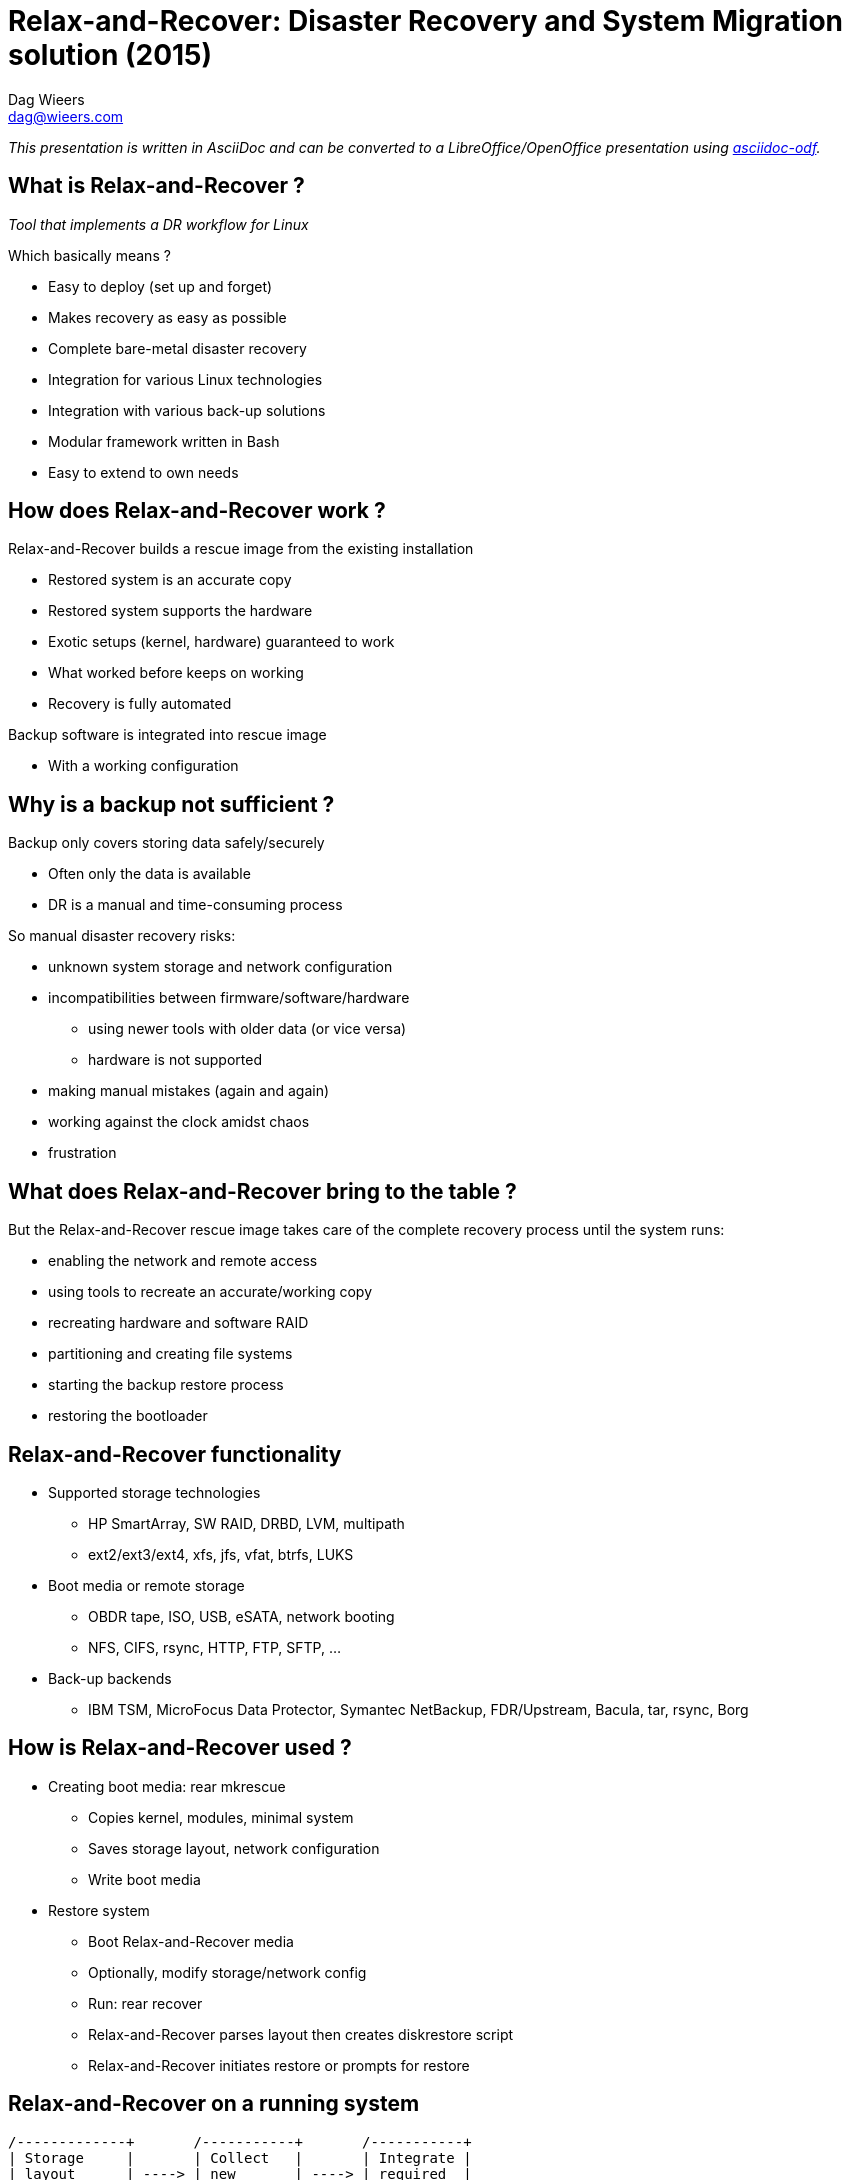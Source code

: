 = Relax-and-Recover: Disaster Recovery and System Migration solution (2015)
Dag Wieers <dag@wieers.com>

_This presentation is written in AsciiDoc and can be converted to
a LibreOffice/OpenOffice presentation using
http://github.com/dagwieers/asciidoc-odf[asciidoc-odf]._


////
== Who is Dag Wieers ?
* Linux and Open Source consultant
  - Worked at IBM Belgium, now self-employed to provide advice, design, automation, maintenance

* Involved in various Open Source communities
  - incl. RPMforge, ELRepo, CentOS, syslinux, AsciiDoc, LibreOffice,
    docbook2odf, Relax-and-Recover

* Author of various tools
  - incl. dstat, unoconv, mrepo, proxytunnel, wiipresent, dconf, asciidoc-odf
////


== What is Relax-and-Recover ?
_Tool that implements a DR workflow for Linux_

Which basically means ?

  - Easy to deploy (set up and forget)
  - Makes recovery as easy as possible
  - Complete bare-metal disaster recovery
  - Integration for various Linux technologies
  - Integration with various back-up solutions
  - Modular framework written in Bash
  - Easy to extend to own needs


== How does Relax-and-Recover work ?
Relax-and-Recover builds a rescue image from the existing installation

  - Restored system is an accurate copy
  - Restored system supports the hardware
  - Exotic setups (kernel, hardware) guaranteed to work
  - What worked before keeps on working
  - Recovery is fully automated

Backup software is integrated into rescue image

  - With a working configuration


== Why is a backup not sufficient ?
Backup only covers storing data safely/securely

  - Often only the data is available
  - DR is a manual and time-consuming process

So manual disaster recovery risks:

  - unknown system storage and network configuration
  - incompatibilities between firmware/software/hardware
    * using newer tools with older data (or vice versa)
    * hardware is not supported
  - making manual mistakes (again and again)
  - working against the clock amidst chaos
  - frustration


== What does Relax-and-Recover bring to the table ?
But the Relax-and-Recover rescue image takes care of the complete
recovery process until the system runs:

  - enabling the network and remote access
  - using tools to recreate an accurate/working copy
  - recreating hardware and software RAID
  - partitioning and creating file systems
  - starting the backup restore process
  - restoring the bootloader


== Relax-and-Recover functionality
* Supported storage technologies
  - HP SmartArray, SW RAID, DRBD, LVM, multipath
  - ext2/ext3/ext4, xfs, jfs, vfat, btrfs, LUKS

* Boot media or remote storage
  - OBDR tape, ISO, USB, eSATA, network booting
  - NFS, CIFS, rsync, HTTP, FTP, SFTP, ...

* Back-up backends
  - IBM TSM, MicroFocus Data Protector, Symantec NetBackup,
    FDR/Upstream, Bacula, tar, rsync, Borg


== How is Relax-and-Recover used ?
* Creating boot media: +rear mkrescue+
  - Copies kernel, modules, minimal system
  - Saves storage layout, network configuration
  - Write boot media

* Restore system
  - Boot Relax-and-Recover media
  - Optionally, modify storage/network config
  - Run: +rear recover+
  - Relax-and-Recover parses layout then creates diskrestore script
  - Relax-and-Recover initiates restore or prompts for restore

== Relax-and-Recover on a running system

[ditaa]
----
/-------------+       /-----------+       /-----------+
| Storage     |       | Collect   |       | Integrate |
| layout      | ----> | new       | ----> | required  |
| change      |       | storage   |       | backup    |
| detected    |       | layout    |       | strategy  |
+-------------/       +-----------/       +-----------/

                                                |
                                                V

/-------------+       /-----------+       /-----------+
| Off-site    |       | Push      |       | Create    |
| storage     | <---- | recovery  | <---- | new       |
| together    |       | image     |       | recovery  |
| with backup |       | centrally |       | image     |
+-------------/       +-----------/       +-----------/
----

== Nifty features to help relax
* Local GRUB integration (password protected)

* Serial console support (think: disaster)

* History-stuffing during recovery

* Network and SSH key integration

* Layout code guides you through recovery
  - Menu's and command-line in one session
  - Provides original storage info

* Beep, UID led and USB suspend integration

* Syslinux management

* Log-file on recovery media


== Use case: Belgian Federal Police /1
* Requirements:
  - About 200 sites with each a set of Linux servers
  - Each server comes with a tape-drive
  - Single bootable tape to:
    ** Restore complete system
    ** Restore from back-up
  - Support for various technologies
    ** HP SmartArray, SW RAID, DRBD, LVM
    ** OBDR, Bacula tape support
    ** RHEL 4, RHEL5 and RHEL6 support
  - End-user documentation in 3 languages


== Use case: Belgian Federal Police /2
* Solution:
  - All requirements implement but...
  - New systems didn't support bootable tape (OBDR)
  - USB is much more flexible than tape
    ** Can store multiple rescue images
    ** Can store rescue images of multiple servers
    ** Easier workflow (udev): insert, wait, pull (2 min max)
    ** Cheaper
    ** Implementation is more reliable
  - Bonus implementation of flexible layout
  - Support migration scenarios


== Use case: Belgian Federal Police /3
* Relax-and-Recover config for USB rescue media:

[source,bash]
----
BACKUP=BACULA
OUTPUT=USB
USB_DEVICE=/dev/disk/by-label/REAR-000
----

* Relax-and-Recover config for USB backup media:

[source,bash]
----
BACKUP=NETFS
OUTPUT=USB
USB_DEVICE=/dev/disk/by-label/REAR-000
ONLY_INCLUDE_VG=( vg00 )
EXCLUDE_MOUNTPOINTS=( /data )
----


== Use case: Belgian Federal Police /4
* Relax-and-Recover config for OBDR rescue tapes:

[source,bash]
----
BACKUP=BACULA
OUTPUT=OBDR
BEXTRACT_DEVICE=Ultrium-1
BEXTRACT_VOLUME=VOL-*
----

* Relax-and-Recover config for OBDR backup tapes:

[source,bash]
----
BACKUP=NETFS
OUTPUT=OBDR
TAPE_DEVICE=/dev/nst0
----

== Use case: Centralized images /1
* Requirements:
  - Remote rescue images
  - Removable media for off-site storage
  - Easy restore of physical hosts and guests

* Solution:
  - Cron creates image when Relax-and-Recover detects change
  - Images pushed through HTTP to PXE server/host
  - Stored on USB disks, rotated every week


== Use case: Centralized images /2
* Label USB disk(s) and mount

* Configure Apache to allow HTTP PUT to USB disk

* Relax-and-Recover config in _/etc/rear/local.conf_:

[source,bash]
----
BACKUP=BACULA
OUTPUT=ISO
ISO_URL=http://server:port/path/
----

* Relax-and-Recover cron-job at /etc/cron.d/rear:
----
30 0 1 * * root /usr/sbin/rear mkrescue
30 1 * * * root /usr/sbin/rear checklayout || /usr/sbin/rear mkrescue
----

== Relax-and-Recover command line /1

----
[root@moria rear]# rear help

Usage: $PROGRAM [-h|--help] [-V|--version] [-dsSv] [-D|--debugscripts SET] [-c DIR] [-r KERNEL] [--] COMMAND [ARGS...]
-snip-
List of commands:
 checklayout     check if the disk layout has changed
 dump            dump configuration and system information
 format          format and label media for use with rear
 mkbackup        create rescue media and backup system
 mkbackuponly    backup system without creating rescue media
 mkrescue        create rescue media only
 recover         recover the system; valid during rescue
 validate        submit validation information

Use 'rear -v help' for more advanced commands.
----

== Relax-and-Recover command line /2

----
[root@moria rear]# rear help

Usage: $PROGRAM [-h|--help] [-V|--version] [-dsSv] [-D|--debugscripts SET] [-c DIR] [-r KERNEL] [--] COMMAND [ARGS...]

Available options:
 -h --help           usage information
 -c DIR              alternative config directory; instead of /etc/rear
 -d                  debug mode; log debug messages
 -D                  debugscript mode; log every function call (via 'set -x')
 --debugscripts SET  same as -d -v -D but debugscript mode with 'set -SET'
 -r KERNEL           kernel version to use; current: '$KERNEL_VERSION'
 -s                  simulation mode; show what scripts rear would include
 -S                  step-by-step mode; acknowledge each script individually
 -v                  verbose mode; show more output
 -V --version        version information

-snip-
----

== Hacking on Relax-and-Recover
* It is Bash !

*Join the mailinglist

* Understand modular framework and workflows
  - Use: +rear -s <workflow>+

* Logging
  - Logfile in: _/var/log/rear/rear-<hostname>.log_

* Debugging
  - Verbose: +rear -v+
  - Debug: +rear -d+
  - Tracing: +rear -D+


== Project future
* Functionality
  - Improved rsync support (like rsnapshot or rbme)
  - More back-up backend integration
  - PXE integration

* Development
  - Re-organize code base
  - Release management needs a process
  - Website and documentation not up-to-date
  - Change of development tools ?


== Development team
Consists of:

  - Schlomo Schapiro (original author)
  - Gratien D'haese (original author)
  - Jeroen Hoekx (new contributor)
  - Dag Wieers (new contributor)

and various other contributors

Development at Github

  - http://relax-and-recover.org/
  - rear-users@lists.relax-and-recover.org


== Thank you for listening
Any questions, ideas, pull-requests ?


== Live USB demo
* Demo USB/udev integration (check udev config !)
  - Prepare USB stick: +rear format /dev/sdb+
  - Re-insert USB stick and wait until light goes out

* Demo restore procedure (disable udev rule !)
  - Boot from KVM virtual machine
  - Re-insert USB stick and start virt-manager
  - Create VM with 4GB disk and boot VM
  - Show bash history and perform: +rear recover+
  - Show menu system and modify sizes
